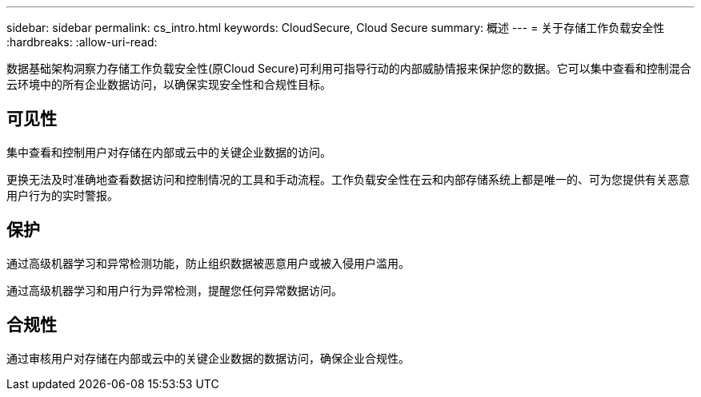 ---
sidebar: sidebar 
permalink: cs_intro.html 
keywords: CloudSecure, Cloud Secure 
summary: 概述 
---
= 关于存储工作负载安全性
:hardbreaks:
:allow-uri-read: 


[role="lead"]
数据基础架构洞察力存储工作负载安全性(原Cloud Secure)可利用可指导行动的内部威胁情报来保护您的数据。它可以集中查看和控制混合云环境中的所有企业数据访问，以确保实现安全性和合规性目标。



== 可见性

集中查看和控制用户对存储在内部或云中的关键企业数据的访问。

更换无法及时准确地查看数据访问和控制情况的工具和手动流程。工作负载安全性在云和内部存储系统上都是唯一的、可为您提供有关恶意用户行为的实时警报。



== 保护

通过高级机器学习和异常检测功能，防止组织数据被恶意用户或被入侵用户滥用。

通过高级机器学习和用户行为异常检测，提醒您任何异常数据访问。



== 合规性

通过审核用户对存储在内部或云中的关键企业数据的数据访问，确保企业合规性。
